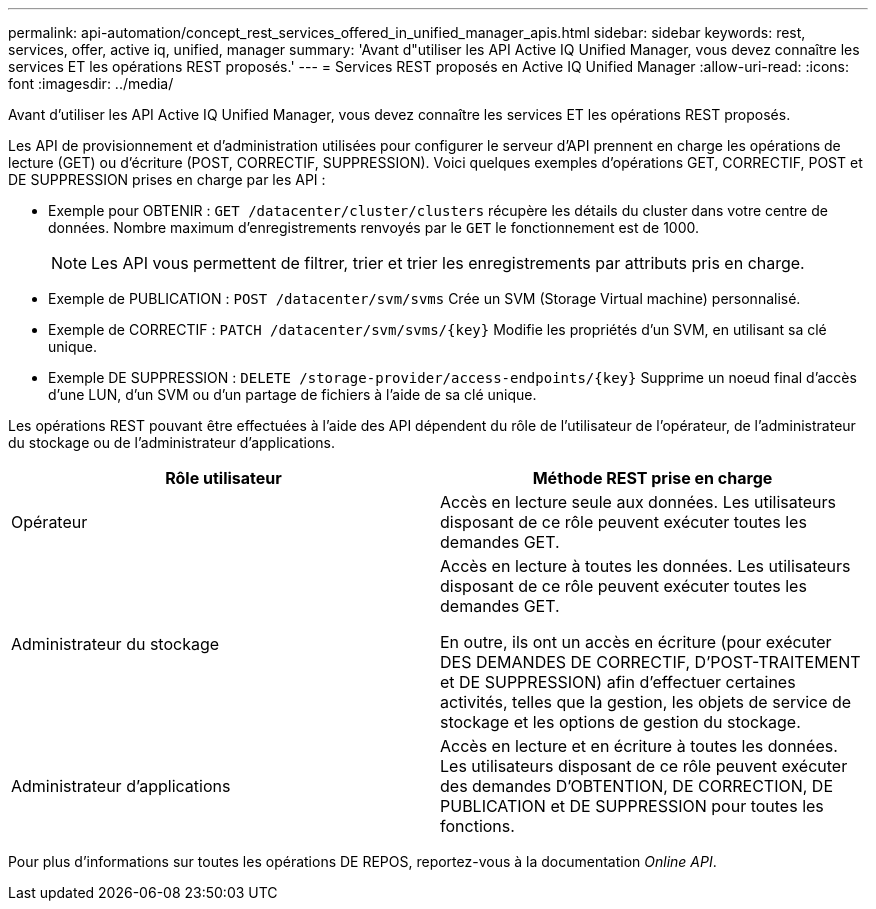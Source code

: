 ---
permalink: api-automation/concept_rest_services_offered_in_unified_manager_apis.html 
sidebar: sidebar 
keywords: rest, services, offer, active iq, unified, manager 
summary: 'Avant d"utiliser les API Active IQ Unified Manager, vous devez connaître les services ET les opérations REST proposés.' 
---
= Services REST proposés en Active IQ Unified Manager
:allow-uri-read: 
:icons: font
:imagesdir: ../media/


[role="lead"]
Avant d'utiliser les API Active IQ Unified Manager, vous devez connaître les services ET les opérations REST proposés.

Les API de provisionnement et d'administration utilisées pour configurer le serveur d'API prennent en charge les opérations de lecture (GET) ou d'écriture (POST, CORRECTIF, SUPPRESSION). Voici quelques exemples d'opérations GET, CORRECTIF, POST et DE SUPPRESSION prises en charge par les API :

* Exemple pour OBTENIR : `GET /datacenter/cluster/clusters` récupère les détails du cluster dans votre centre de données. Nombre maximum d'enregistrements renvoyés par le `GET` le fonctionnement est de 1000.
+
[NOTE]
====
Les API vous permettent de filtrer, trier et trier les enregistrements par attributs pris en charge.

====
* Exemple de PUBLICATION : `POST /datacenter/svm/svms` Crée un SVM (Storage Virtual machine) personnalisé.
* Exemple de CORRECTIF : `PATCH /datacenter/svm/svms/{key}` Modifie les propriétés d'un SVM, en utilisant sa clé unique.
* Exemple DE SUPPRESSION : `DELETE /storage-provider/access-endpoints/{key}` Supprime un noeud final d'accès d'une LUN, d'un SVM ou d'un partage de fichiers à l'aide de sa clé unique.


Les opérations REST pouvant être effectuées à l'aide des API dépendent du rôle de l'utilisateur de l'opérateur, de l'administrateur du stockage ou de l'administrateur d'applications.

[cols="2*"]
|===
| Rôle utilisateur | Méthode REST prise en charge 


 a| 
Opérateur
 a| 
Accès en lecture seule aux données. Les utilisateurs disposant de ce rôle peuvent exécuter toutes les demandes GET.



 a| 
Administrateur du stockage
 a| 
Accès en lecture à toutes les données. Les utilisateurs disposant de ce rôle peuvent exécuter toutes les demandes GET.

En outre, ils ont un accès en écriture (pour exécuter DES DEMANDES DE CORRECTIF, D'POST-TRAITEMENT et DE SUPPRESSION) afin d'effectuer certaines activités, telles que la gestion, les objets de service de stockage et les options de gestion du stockage.



 a| 
Administrateur d'applications
 a| 
Accès en lecture et en écriture à toutes les données. Les utilisateurs disposant de ce rôle peuvent exécuter des demandes D'OBTENTION, DE CORRECTION, DE PUBLICATION et DE SUPPRESSION pour toutes les fonctions.

|===
Pour plus d'informations sur toutes les opérations DE REPOS, reportez-vous à la documentation _Online API_.
